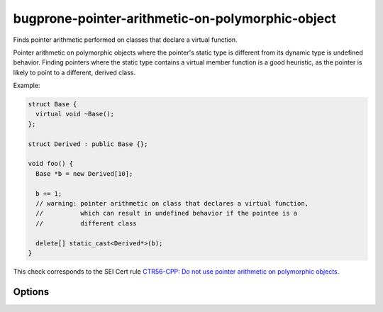 .. title:: clang-tidy - bugprone-pointer-arithmetic-on-polymorphic-object

bugprone-pointer-arithmetic-on-polymorphic-object
=================================================

Finds pointer arithmetic performed on classes that declare a virtual function.

Pointer arithmetic on polymorphic objects where the pointer's static type is 
different from its dynamic type is undefined behavior.
Finding pointers where the static type contains a virtual member function is a
good heuristic, as the pointer is likely to point to a different, derived class.

Example:

.. code-block:: c++

  struct Base {
    virtual void ~Base();
  };

  struct Derived : public Base {};

  void foo() {
    Base *b = new Derived[10];

    b += 1;
    // warning: pointer arithmetic on class that declares a virtual function,
    //          which can result in undefined behavior if the pointee is a
    //          different class

    delete[] static_cast<Derived*>(b);
  }

This check corresponds to the SEI Cert rule `CTR56-CPP: Do not use pointer arithmetic on polymorphic objects <https://wiki.sei.cmu.edu/confluence/display/cplusplus/CTR56-CPP.+Do+not+use+pointer+arithmetic+on+polymorphic+objects>`_.

Options
-------

.. option:: MatchInheritedVirtualFunctions

  When ``true``, all classes with a virtual function are considered,
  even if the function is inherited.
  Classes that do not declare a new virtual function are excluded
  by default, as they make up the majority of false positives.

  .. code-block:: c++
  
    void bar() {
      Base *b = new Base[10];
      b += 1; // warning, as Base declares a virtual destructor
  
      delete[] b;
  
      Derived *d = new Derived[10]; // Derived overrides the destructor, and
                                    // declares no other virtual functions
      d += 1; // warning only if MatchVirtualDeclarationsOnly is set to true
  
      delete[] d;
    }
